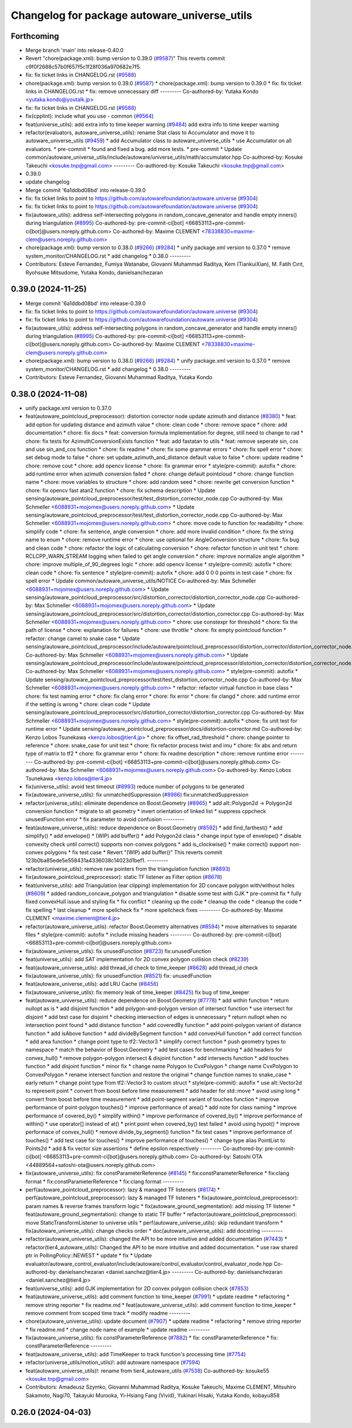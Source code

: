 ^^^^^^^^^^^^^^^^^^^^^^^^^^^^^^^^^^^^^^^^^^^^^
Changelog for package autoware_universe_utils
^^^^^^^^^^^^^^^^^^^^^^^^^^^^^^^^^^^^^^^^^^^^^

Forthcoming
-----------
* Merge branch 'main' into release-0.40.0
* Revert "chore(package.xml): bump version to 0.39.0 (`#9587 <https://github.com/autowarefoundation/autoware.universe/issues/9587>`_)"
  This reverts commit c9f0f2688c57b0f657f5c1f28f036a970682e7f5.
* fix: fix ticket links in CHANGELOG.rst (`#9588 <https://github.com/autowarefoundation/autoware.universe/issues/9588>`_)
* chore(package.xml): bump version to 0.39.0 (`#9587 <https://github.com/autowarefoundation/autoware.universe/issues/9587>`_)
  * chore(package.xml): bump version to 0.39.0
  * fix: fix ticket links in CHANGELOG.rst
  * fix: remove unnecessary diff
  ---------
  Co-authored-by: Yutaka Kondo <yutaka.kondo@youtalk.jp>
* fix: fix ticket links in CHANGELOG.rst (`#9588 <https://github.com/autowarefoundation/autoware.universe/issues/9588>`_)
* fix(cpplint): include what you use - common (`#9564 <https://github.com/autowarefoundation/autoware.universe/issues/9564>`_)
* feat(universe_utils): add extra info to time keeper warning (`#9484 <https://github.com/autowarefoundation/autoware.universe/issues/9484>`_)
  add extra info to time keeper warning
* refactor(evaluators, autoware_universe_utils): rename Stat class to Accumulator and move it to autoware_universe_utils (`#9459 <https://github.com/autowarefoundation/autoware.universe/issues/9459>`_)
  * add Accumulator class to autoware_universe_utils
  * use Accumulator on all evaluators.
  * pre-commit
  * found and fixed a bug. add more tests.
  * pre-commit
  * Update common/autoware_universe_utils/include/autoware/universe_utils/math/accumulator.hpp
  Co-authored-by: Kosuke Takeuchi <kosuke.tnp@gmail.com>
  ---------
  Co-authored-by: Kosuke Takeuchi <kosuke.tnp@gmail.com>
* 0.39.0
* update changelog
* Merge commit '6a1ddbd08bd' into release-0.39.0
* fix: fix ticket links to point to https://github.com/autowarefoundation/autoware.universe (`#9304 <https://github.com/autowarefoundation/autoware.universe/issues/9304>`_)
* fix: fix ticket links to point to https://github.com/autowarefoundation/autoware.universe (`#9304 <https://github.com/autowarefoundation/autoware.universe/issues/9304>`_)
* fix(autoware_utils): address self-intersecting polygons in random_concave_generator and handle empty inners() during triangulation (`#8995 <https://github.com/autowarefoundation/autoware.universe/issues/8995>`_)
  Co-authored-by: pre-commit-ci[bot] <66853113+pre-commit-ci[bot]@users.noreply.github.com>
  Co-authored-by: Maxime CLEMENT <78338830+maxime-clem@users.noreply.github.com>
* chore(package.xml): bump version to 0.38.0 (`#9266 <https://github.com/autowarefoundation/autoware.universe/issues/9266>`_) (`#9284 <https://github.com/autowarefoundation/autoware.universe/issues/9284>`_)
  * unify package.xml version to 0.37.0
  * remove system_monitor/CHANGELOG.rst
  * add changelog
  * 0.38.0
  ---------
* Contributors: Esteve Fernandez, Fumiya Watanabe, Giovanni Muhammad Raditya, Kem (TiankuiXian), M. Fatih Cırıt, Ryohsuke Mitsudome, Yutaka Kondo, danielsanchezaran

0.39.0 (2024-11-25)
-------------------
* Merge commit '6a1ddbd08bd' into release-0.39.0
* fix: fix ticket links to point to https://github.com/autowarefoundation/autoware.universe (`#9304 <https://github.com/autowarefoundation/autoware.universe/issues/9304>`_)
* fix: fix ticket links to point to https://github.com/autowarefoundation/autoware.universe (`#9304 <https://github.com/autowarefoundation/autoware.universe/issues/9304>`_)
* fix(autoware_utils): address self-intersecting polygons in random_concave_generator and handle empty inners() during triangulation (`#8995 <https://github.com/autowarefoundation/autoware.universe/issues/8995>`_)
  Co-authored-by: pre-commit-ci[bot] <66853113+pre-commit-ci[bot]@users.noreply.github.com>
  Co-authored-by: Maxime CLEMENT <78338830+maxime-clem@users.noreply.github.com>
* chore(package.xml): bump version to 0.38.0 (`#9266 <https://github.com/autowarefoundation/autoware.universe/issues/9266>`_) (`#9284 <https://github.com/autowarefoundation/autoware.universe/issues/9284>`_)
  * unify package.xml version to 0.37.0
  * remove system_monitor/CHANGELOG.rst
  * add changelog
  * 0.38.0
  ---------
* Contributors: Esteve Fernandez, Giovanni Muhammad Raditya, Yutaka Kondo

0.38.0 (2024-11-08)
-------------------
* unify package.xml version to 0.37.0
* feat(autoware_pointcloud_preprocessor): distortion corrector node update azimuth and distance (`#8380 <https://github.com/autowarefoundation/autoware.universe/issues/8380>`_)
  * feat: add option for updating distance and azimuth value
  * chore: clean code
  * chore: remove space
  * chore: add documentation
  * chore: fix docs
  * feat: conversion formula implementation for degree, still need to change to rad
  * chore: fix tests for AzimuthConversionExists function
  * feat: add fastatan to utils
  * feat: remove seperate sin, cos and use sin_and_cos function
  * chore: fix readme
  * chore: fix some grammar errors
  * chore: fix spell error
  * chore: set debug mode to false
  * chore: set update_azimuth_and_distance default value to false
  * chore: update readme
  * chore: remove cout
  * chore: add opencv license
  * chore: fix grammar error
  * style(pre-commit): autofix
  * chore: add runtime error when azimuth conversion failed
  * chore: change default pointcloud
  * chore: change function name
  * chore: move variables to structure
  * chore: add random seed
  * chore: rewrite get conversion function
  * chore: fix opencv fast atan2 function
  * chore: fix schema description
  * Update sensing/autoware_pointcloud_preprocessor/test/test_distortion_corrector_node.cpp
  Co-authored-by: Max Schmeller <6088931+mojomex@users.noreply.github.com>
  * Update sensing/autoware_pointcloud_preprocessor/test/test_distortion_corrector_node.cpp
  Co-authored-by: Max Schmeller <6088931+mojomex@users.noreply.github.com>
  * chore: move code to function for readability
  * chore: simplify code
  * chore: fix sentence, angle conversion
  * chore: add more invalid condition
  * chore: fix the string name to enum
  * chore: remove runtime error
  * chore: use optional for AngleConversion structure
  * chore: fix bug and clean code
  * chore: refactor the logic of calculating conversion
  * chore: refactor function in unit test
  * chore: RCLCPP_WARN_STREAM logging when failed to get angle conversion
  * chore: improve normalize angle algorithm
  * chore: improve multiple_of_90_degrees logic
  * chore: add opencv license
  * style(pre-commit): autofix
  * chore: clean code
  * chore: fix sentence
  * style(pre-commit): autofix
  * chore: add 0 0 0 points in test case
  * chore: fix spell error
  * Update common/autoware_universe_utils/NOTICE
  Co-authored-by: Max Schmeller <6088931+mojomex@users.noreply.github.com>
  * Update sensing/autoware_pointcloud_preprocessor/src/distortion_corrector/distortion_corrector_node.cpp
  Co-authored-by: Max Schmeller <6088931+mojomex@users.noreply.github.com>
  * Update sensing/autoware_pointcloud_preprocessor/src/distortion_corrector/distortion_corrector.cpp
  Co-authored-by: Max Schmeller <6088931+mojomex@users.noreply.github.com>
  * chore: use constexpr for threshold
  * chore: fix the path of license
  * chore: explanation for failures
  * chore: use throttle
  * chore: fix empty pointcloud function
  * refactor: change camel to snake case
  * Update sensing/autoware_pointcloud_preprocessor/include/autoware/pointcloud_preprocessor/distortion_corrector/distortion_corrector_node.hpp
  Co-authored-by: Max Schmeller <6088931+mojomex@users.noreply.github.com>
  * Update sensing/autoware_pointcloud_preprocessor/include/autoware/pointcloud_preprocessor/distortion_corrector/distortion_corrector_node.hpp
  Co-authored-by: Max Schmeller <6088931+mojomex@users.noreply.github.com>
  * style(pre-commit): autofix
  * Update sensing/autoware_pointcloud_preprocessor/test/test_distortion_corrector_node.cpp
  Co-authored-by: Max Schmeller <6088931+mojomex@users.noreply.github.com>
  * refactor: refactor virtual function in base class
  * chore: fix test naming error
  * chore: fix clang error
  * chore: fix error
  * chore: fix clangd
  * chore: add runtime error if the setting is wrong
  * chore: clean code
  * Update sensing/autoware_pointcloud_preprocessor/src/distortion_corrector/distortion_corrector.cpp
  Co-authored-by: Max Schmeller <6088931+mojomex@users.noreply.github.com>
  * style(pre-commit): autofix
  * chore: fix unit test for runtime error
  * Update sensing/autoware_pointcloud_preprocessor/docs/distortion-corrector.md
  Co-authored-by: Kenzo Lobos Tsunekawa <kenzo.lobos@tier4.jp>
  * chore: fix offset_rad_threshold
  * chore: change pointer to reference
  * chore: snake_case for unit test
  * chore: fix refactor process twist and imu
  * chore: fix abs and return type of matrix to tf2
  * chore: fix grammar error
  * chore: fix readme description
  * chore: remove runtime error
  ---------
  Co-authored-by: pre-commit-ci[bot] <66853113+pre-commit-ci[bot]@users.noreply.github.com>
  Co-authored-by: Max Schmeller <6088931+mojomex@users.noreply.github.com>
  Co-authored-by: Kenzo Lobos Tsunekawa <kenzo.lobos@tier4.jp>
* fix(universe_utils): avoid test timeout (`#8993 <https://github.com/autowarefoundation/autoware.universe/issues/8993>`_)
  reduce number of polygons to be generated
* fix(autoware_universe_utils): fix unmatchedSuppression (`#8986 <https://github.com/autowarefoundation/autoware.universe/issues/8986>`_)
  fix:unmatchedSuppression
* refactor(universe_utils): eliminate dependence on Boost.Geometry (`#8965 <https://github.com/autowarefoundation/autoware.universe/issues/8965>`_)
  * add alt::Polygon2d -> Polygon2d conversion function
  * migrate to alt geometry
  * invert orientation of linked list
  * suppress cppcheck unusedFunction error
  * fix parameter to avoid confusion
  ---------
* feat(autoware_universe_utils): reduce dependence on Boost.Geometry (`#8592 <https://github.com/autowarefoundation/autoware.universe/issues/8592>`_)
  * add find_farthest()
  * add simplify()
  * add envelope()
  * (WIP) add buffer()
  * add Polygon2d class
  * change input type of envelope()
  * disable convexity check until correct() supports non-convex polygons
  * add is_clockwise()
  * make correct() support non-convex polygons
  * fix test case
  * Revert "(WIP) add buffer()"
  This reverts commit 123b0ba85ede5e558431a4336038c14023d1bef1.
  ---------
* refactor(universe_utils): remove raw pointers from the triangulation function (`#8893 <https://github.com/autowarefoundation/autoware.universe/issues/8893>`_)
* fix(autoware_pointcloud_preprocessor): static TF listener as Filter option (`#8678 <https://github.com/autowarefoundation/autoware.universe/issues/8678>`_)
* feat(universe_utils): add Triangulation (ear clipping) implementation for 2D concave polygon with/without holes (`#8609 <https://github.com/autowarefoundation/autoware.universe/issues/8609>`_)
  * added random_concave_polygon and triangulation
  * disable some test with GJK
  * pre-commit fix
  * fully fixed convexHull issue and  styling fix
  * fix conflict
  * cleaning up the code
  * cleanup the code
  * cleanup the code
  * fix spelling
  * last cleanup
  * more spellcheck fix
  * more spellcheck fixes
  ---------
  Co-authored-by: Maxime CLEMENT <maxime.clement@tier4.jp>
* refactor(autoware_universe_utils): refactor Boost.Geometry alternatives (`#8594 <https://github.com/autowarefoundation/autoware.universe/issues/8594>`_)
  * move alternatives to separate files
  * style(pre-commit): autofix
  * include missing headers
  ---------
  Co-authored-by: pre-commit-ci[bot] <66853113+pre-commit-ci[bot]@users.noreply.github.com>
* fix(autoware_universe_utils): fix unusedFunction (`#8723 <https://github.com/autowarefoundation/autoware.universe/issues/8723>`_)
  fix:unusedFunction
* feat(universe_utils): add SAT implementation for 2D convex polygon collision check (`#8239 <https://github.com/autowarefoundation/autoware.universe/issues/8239>`_)
* feat(autoware_universe_utils): add thread_id check to time_keeper (`#8628 <https://github.com/autowarefoundation/autoware.universe/issues/8628>`_)
  add thread_id check
* fix(autoware_universe_utils): fix unusedFunction (`#8521 <https://github.com/autowarefoundation/autoware.universe/issues/8521>`_)
  fix: unusedFunction
* feat(autoware_universe_utils): add LRU Cache (`#8456 <https://github.com/autowarefoundation/autoware.universe/issues/8456>`_)
* fix(autoware_universe_utils): fix memory leak of time_keeper (`#8425 <https://github.com/autowarefoundation/autoware.universe/issues/8425>`_)
  fix bug of time_keeper
* feat(autoware_universe_utils): reduce dependence on Boost.Geometry (`#7778 <https://github.com/autowarefoundation/autoware.universe/issues/7778>`_)
  * add within function
  * return nullopt as is
  * add disjoint function
  * add polygon-and-polygon version of intersect function
  * use intersect for disjoint
  * add test case for disjoint
  * checking intersection of edges is unnecessary
  * return nullopt when no intersection point found
  * add distance function
  * add coveredBy function
  * add point-polygon variant of distance function
  * add isAbove function
  * add divideBySegment function
  * add convexHull function
  * add correct function
  * add area function
  * change point type to tf2::Vector3
  * simplify correct function
  * push geometry types to namespace
  * match the behavior of Boost.Geometry
  * add test cases for benchmarking
  * add headers for convex_hull()
  * remove polygon-polygon intersect & disjoint function
  * add intersects function
  * add touches function
  * add disjoint function
  * minor fix
  * change name Polygon to CvxPolygon
  * change name CvxPolygon to ConvexPolygon
  * rename intersect function and restore the original
  * change function names to snake_case
  * early return
  * change point type from tf2::Vector3 to custom struct
  * style(pre-commit): autofix
  * use alt::Vector2d to represent point
  * convert from boost before time measurement
  * add header for std::move
  * avoid using long
  * convert from boost before time measurement
  * add point-segment variant of touches function
  * improve performance of point-polygon touches()
  * improve performance of area()
  * add note for class naming
  * improve performance of covered_by()
  * simplify within()
  * improve performance of covered_by()
  * improve performance of within()
  * use operator[] instead of at()
  * print point when covered_by() test failed
  * avoid using hypot()
  * improve performace of convex_hull()
  * remove divide_by_segment() function
  * fix test cases
  * improve performance of touches()
  * add test case for touches()
  * improve performance of touches()
  * change type alias PointList to Points2d
  * add & fix vector size assertions
  * define epsilon respectively
  ---------
  Co-authored-by: pre-commit-ci[bot] <66853113+pre-commit-ci[bot]@users.noreply.github.com>
  Co-authored-by: Satoshi OTA <44889564+satoshi-ota@users.noreply.github.com>
* fix(autoware_universe_utils): fix constParameterReference (`#8145 <https://github.com/autowarefoundation/autoware.universe/issues/8145>`_)
  * fix:constParameterReference
  * fix:clang format
  * fix:constParameterReference
  * fix:clang format
  ---------
* perf(autoware_pointcloud_preprocessor): lazy & managed TF listeners (`#8174 <https://github.com/autowarefoundation/autoware.universe/issues/8174>`_)
  * perf(autoware_pointcloud_preprocessor): lazy & managed TF listeners
  * fix(autoware_pointcloud_preprocessor): param names & reverse frames transform logic
  * fix(autoware_ground_segmentation): add missing TF listener
  * feat(autoware_ground_segmentation): change to static TF buffer
  * refactor(autoware_pointcloud_preprocessor): move StaticTransformListener to universe utils
  * perf(autoware_universe_utils): skip redundant transform
  * fix(autoware_universe_utils): change checks order
  * doc(autoware_universe_utils): add docstring
  ---------
* refactor(autoware_universe_utils): changed the API to be more intuitive and added documentation (`#7443 <https://github.com/autowarefoundation/autoware.universe/issues/7443>`_)
  * refactor(tier4_autoware_utils): Changed the API to be more intuitive and added documentation.
  * use raw shared ptr in PollingPolicy::NEWEST
  * update
  * fix
  * Update evaluator/autoware_control_evaluator/include/autoware/control_evaluator/control_evaluator_node.hpp
  Co-authored-by: danielsanchezaran <daniel.sanchez@tier4.jp>
  ---------
  Co-authored-by: danielsanchezaran <daniel.sanchez@tier4.jp>
* feat(universe_utils): add GJK implementation for 2D convex polygon collision check (`#7853 <https://github.com/autowarefoundation/autoware.universe/issues/7853>`_)
* feat(autoware_universe_utils): add comment function to time_keeper (`#7991 <https://github.com/autowarefoundation/autoware.universe/issues/7991>`_)
  * update readme
  * refactoring
  * remove string reporter
  * fix readme.md
  * feat(autoware_universe_utils): add comment function to time_keeper
  * remove comment from scoped time track
  * modify readme
  ---------
* chore(autoware_universe_utils): update document (`#7907 <https://github.com/autowarefoundation/autoware.universe/issues/7907>`_)
  * update readme
  * refactoring
  * remove string reporter
  * fix readme.md
  * change node name of example
  * update readme
  ---------
* fix(autoware_universe_utils): fix constParameterReference (`#7882 <https://github.com/autowarefoundation/autoware.universe/issues/7882>`_)
  * fix: constParameterReference
  * fix: constParameterReference
  ---------
* feat(autoware_universe_utils): add TimeKeeper to track function's processing time (`#7754 <https://github.com/autowarefoundation/autoware.universe/issues/7754>`_)
* refactor(universe_utils/motion_utils)!: add autoware namespace (`#7594 <https://github.com/autowarefoundation/autoware.universe/issues/7594>`_)
* feat(autoware_universe_utils)!: rename from tier4_autoware_utils (`#7538 <https://github.com/autowarefoundation/autoware.universe/issues/7538>`_)
  Co-authored-by: kosuke55 <kosuke.tnp@gmail.com>
* Contributors: Amadeusz Szymko, Giovanni Muhammad Raditya, Kosuke Takeuchi, Maxime CLEMENT, Mitsuhiro Sakamoto, Nagi70, Takayuki Murooka, Yi-Hsiang Fang (Vivid), Yukinari Hisaki, Yutaka Kondo, kobayu858

0.26.0 (2024-04-03)
-------------------
